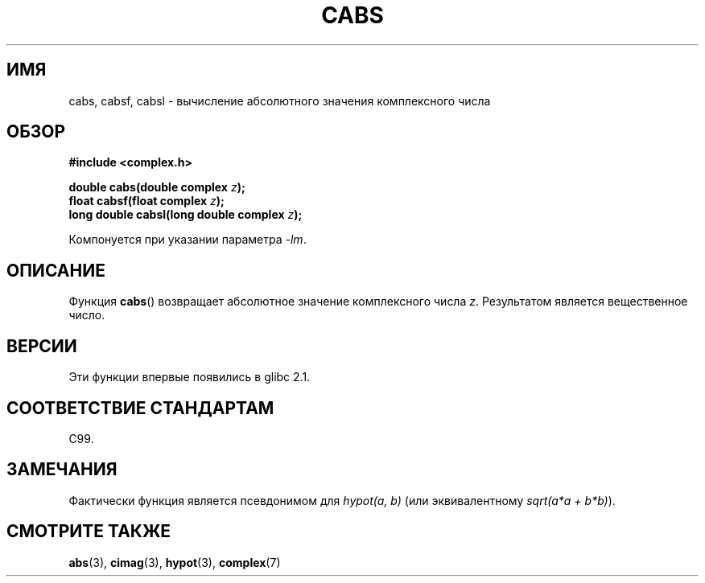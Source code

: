 .\" Copyright 2002 Walter Harms (walter.harms@informatik.uni-oldenburg.de)
.\" Distributed under GPL
.\"
.\"*******************************************************************
.\"
.\" This file was generated with po4a. Translate the source file.
.\"
.\"*******************************************************************
.TH CABS 3 2008\-08\-11 "" "Руководство программиста Linux"
.SH ИМЯ
cabs, cabsf, cabsl \- вычисление абсолютного значения комплексного числа
.SH ОБЗОР
\fB#include <complex.h>\fP
.sp
\fBdouble cabs(double complex \fP\fIz\fP\fB);\fP
.br
\fBfloat cabsf(float complex \fP\fIz\fP\fB);\fP
.br
\fBlong double cabsl(long double complex \fP\fIz\fP\fB);\fP
.sp
Компонуется при указании параметра \fI\-lm\fP.
.SH ОПИСАНИЕ
Функция \fBcabs\fP() возвращает абсолютное значение комплексного числа
\fIz\fP. Результатом является вещественное число.
.SH ВЕРСИИ
Эти функции впервые появились в glibc 2.1.
.SH "СООТВЕТСТВИЕ СТАНДАРТАМ"
C99.
.SH ЗАМЕЧАНИЯ
Фактически функция является псевдонимом для \fIhypot(a,\ b)\fP (или
эквивалентному \fIsqrt(a*a\ +\ b*b)\fP).
.SH "СМОТРИТЕ ТАКЖЕ"
\fBabs\fP(3), \fBcimag\fP(3), \fBhypot\fP(3), \fBcomplex\fP(7)
